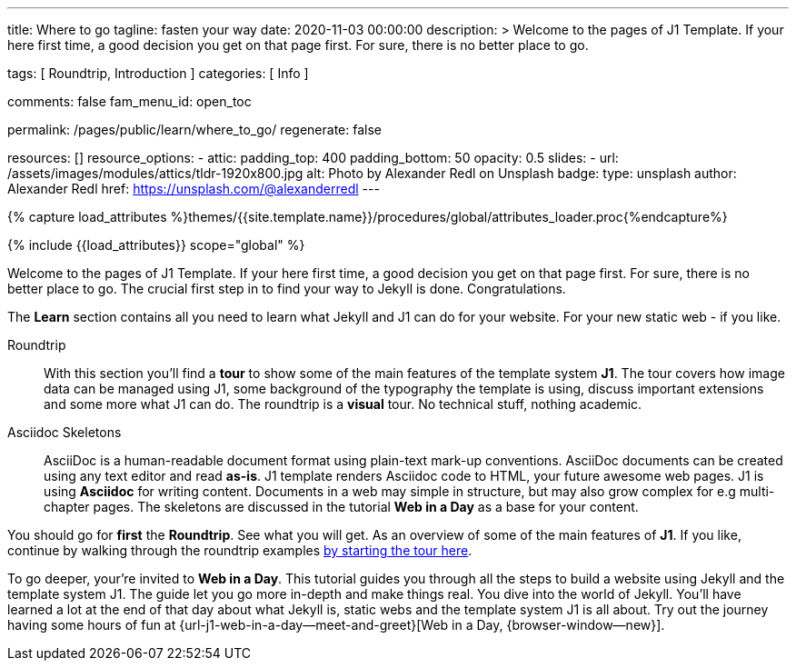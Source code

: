 ---
title:                                  Where to go
tagline:                                fasten your way
date:                                   2020-11-03 00:00:00
description: >
                                        Welcome to the pages of J1 Template. If your here
                                        first time, a good decision you get on that page first.
                                        For sure, there is no better place to go.

tags:                                   [ Roundtrip, Introduction ]
categories:                             [ Info ]

comments:                               false
fam_menu_id:                            open_toc

permalink:                              /pages/public/learn/where_to_go/
regenerate:                             false

resources:                              []
resource_options:
  - attic:
      padding_top:                      400
      padding_bottom:                   50
      opacity:                          0.5
      slides:
        - url:                          /assets/images/modules/attics/tldr-1920x800.jpg
          alt:                          Photo by Alexander Redl on Unsplash
          badge:
            type:                       unsplash
            author:                     Alexander Redl
            href:                       https://unsplash.com/@alexanderredl
---

// Page Initializer
// =============================================================================
// Enable the Liquid Preprocessor
:page-liquid:

// Set (local) page attributes here
// -----------------------------------------------------------------------------
// :page--attr:                         <attr-value>

//  Load Liquid procedures
// -----------------------------------------------------------------------------
{% capture load_attributes %}themes/{{site.template.name}}/procedures/global/attributes_loader.proc{%endcapture%}

// Load page attributes
// -----------------------------------------------------------------------------
{% include {{load_attributes}} scope="global" %}


// Page content
// ~~~~~~~~~~~~~~~~~~~~~~~~~~~~~~~~~~~~~~~~~~~~~~~~~~~~~~~~~~~~~~~~~~~~~~~~~~~~~
Welcome to the pages of J1 Template. If your here first time, a good decision
you get on that page first. For sure, there is no better place to go.
The crucial first step in to find your way to Jekyll is done. Congratulations.

The *Learn* section contains all you need to learn what Jekyll and J1 can do
for your website. For your new static web - if you like.

Roundtrip::
With this section you'll find a *tour* to show some of the main features of
the template system *J1*. The tour covers how image data can be managed using
J1, some background of the typography the template is using, discuss important
extensions and some more what J1 can do. The roundtrip is a *visual* tour.
No technical stuff, nothing academic.

Asciidoc Skeletons::
AsciiDoc is a human-readable document format using plain-text mark-up
conventions. AsciiDoc documents can be created using any text editor and
read *as-is*. J1 template renders Asciidoc code to HTML, your future awesome
web pages. J1 is using *Asciidoc* for writing content. Documents in a web may
simple in structure, but may also grow complex for e.g multi-chapter pages.
The skeletons are discussed in the tutorial *Web in a Day* as a base for
your content.

You should go for *first* the *Roundtrip*. See what you will get. As an
overview of some of the main features of *J1*.  If you like, continue by
walking through the roundtrip examples
link:/pages/public/learn/roundtrip/present_images/[by starting the tour here].

To go deeper, your're invited to *Web in a Day*. This tutorial guides you
through all the steps to build a website using Jekyll and the template system
J1. The guide let you go more in-depth and make things real. You dive into
the world of Jekyll. You'll have learned a lot at the end of that day about
what Jekyll is, static webs and the template system J1 is all about.
Try out the journey having some hours of fun at
{url-j1-web-in-a-day--meet-and-greet}[Web in a Day, {browser-window--new}].
